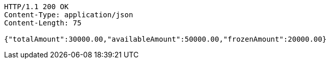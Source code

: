[source,http,options="nowrap"]
----
HTTP/1.1 200 OK
Content-Type: application/json
Content-Length: 75

{"totalAmount":30000.00,"availableAmount":50000.00,"frozenAmount":20000.00}
----